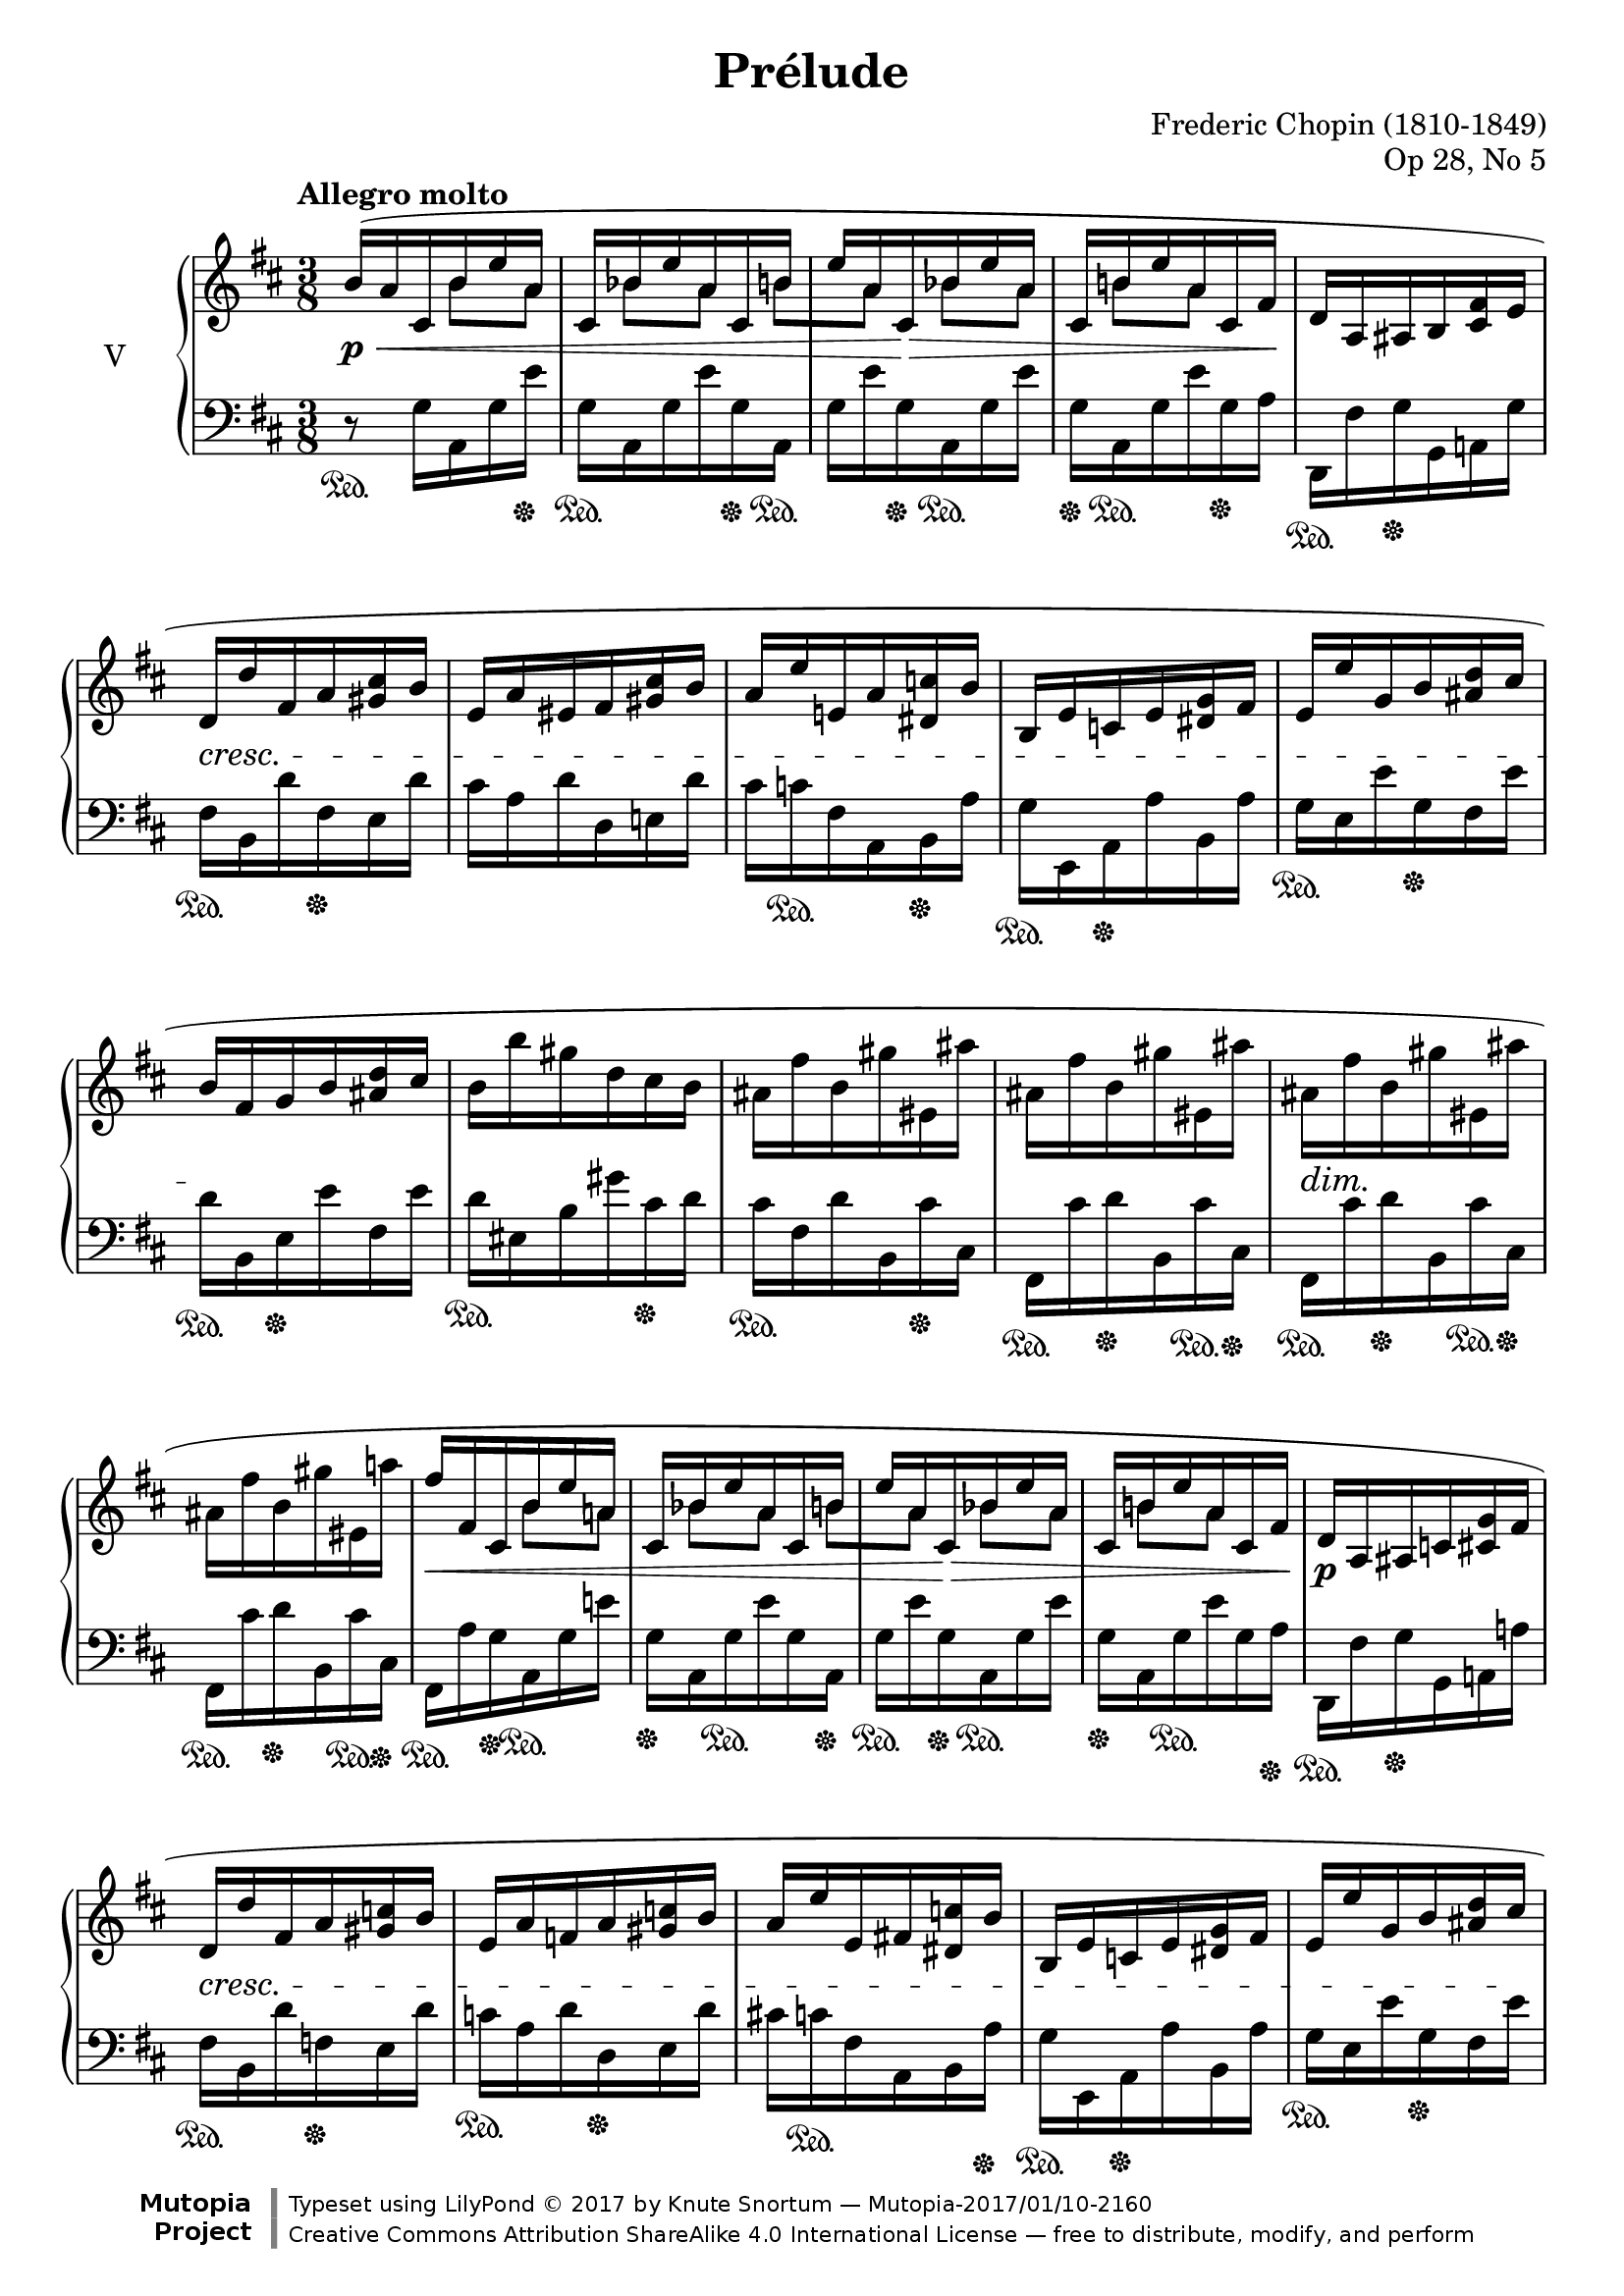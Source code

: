 %...+....1....+....2....+....3....+....4....+....5....+....6....+....7....+....

\version "2.18.2"
\language "english"

\header {
  title = "Prélude"
  composer = "Frederic Chopin (1810-1849)"
  opus = "Op 28, No 5"
  date = "1837"
  style = "Romantic"
  source = "CFEO, http://www.chopinonline.ac.uk/cfeo/browse/pageview/71893/"
  
  maintainer = "Knute Snortum"
  maintainerEmail = "knute (at) snortum (dot) net"
  license = "Creative Commons Attribution-ShareAlike 4.0"
  
  mutopiatitle = "Prélude 5"
  mutopiaopus = "Op 28, No 5"
  mutopiacomposer = "ChopinFF"
  mutopiainstrument = "Piano"

 footer = "Mutopia-2017/01/10-2160"
 copyright = \markup {\override #'(font-name . "DejaVu Sans, Bold") \override #'(baseline-skip . 0) \right-column {\with-url #"http://www.MutopiaProject.org" {\abs-fontsize #9  "Mutopia " \concat {\abs-fontsize #12 \with-color #white \char ##x01C0 \abs-fontsize #9 "Project "}}}\override #'(font-name . "DejaVu Sans, Bold") \override #'(baseline-skip . 0 ) \center-column {\abs-fontsize #11.9 \with-color #grey \bold {\char ##x01C0 \char ##x01C0 }}\override #'(font-name . "DejaVu Sans,sans-serif") \override #'(baseline-skip . 0) \column { \abs-fontsize #8 \concat {"Typeset using " \with-url #"http://www.lilypond.org" "LilyPond " \char ##x00A9 " 2017 " "by " \maintainer " " \char ##x2014 " " \footer}\concat {\concat {\abs-fontsize #8 { \with-url #"http://creativecommons.org/licenses/by-sa/4.0/" "Creative Commons Attribution ShareAlike 4.0 International License "\char ##x2014 " free to distribute, modify, and perform" }}\abs-fontsize #13 \with-color #white \char ##x01C0 }}}
 tagline = ##f
}

global = \relative {
  \time 3/8
  \key d \major
  \accidentalStyle piano
}

rightHandUpper = \relative {
  \global
  \clef treble
  \tempo "Allegro molto"
  
  | b'16 ( a cs, b' e a,
  | cs,16 bf' e a, cs, b'
  | e16 a, cs, bf' e a,
  | cs,16 b' e a, cs, fs
  | d16 a as b <cs fs> e
  | d16 d' fs, a <gs cs> b
  | e,16 a es fs <gs cs> b
  | a16 e' e, a <ds, c'> b'
  | b,16 e c e <ds g> fs
  | e16 e' g, b <as d> cs
  | b16 fs g b <as d> cs
  | b16 b' gs d cs b
  | as16 fs' b, gs' es, as'
  | as,16 fs' b, gs' es, as'
  | as,16 fs' b, gs' es, as'
  | as,16 fs' b, gs' es, a'
  
  \barNumberCheck 17
  | fs16 fs, cs b' e a,
  | cs,16 bf' e a, cs, b'
  | e16 a, cs, bf' e a,
  | cs,16 b' e a, cs, fs
  | d16 a as c <cs g'> fs
  | d16 d' fs, a <gs c> b
  | e,16 a f a <gs c> b
  | a16 e' e, fs <ds c'> b'
  | b,16 e c e <ds g> fs
  | e16 e' g, b <as d> cs
  | b16 fs g b <as d> cs
  | b16 b' gs d cs b
  | a16 d g, e' cs, fs'
  | fs,16 d' g, e' cs, fs'
  | fs,16 d' g, e' cs, fs'
  | fs,16 d' g, e' cs, fs'
  | fs,16 d' d, bf' d a
  | d,16 g d' fs, d bf'
  | d16 a d, g d' fs,
  | d bf' d a d, d' 
  | fs'8 ) \override Rest.Y-offset = #0 r r
  | <g,, e' a>8 \arpeggio r r
  | <fs d' fs>8 r r \fermata
  
  \bar "|."
}

rightHandLower = \relative {
  s8. b'8 [ a ] bf [ a ] b [ a ] bf [ a ] b [ a ] s16 % Four bars
  s4. * 12
  s8. b8 [ a ] bf [ a ] b [ a ] bf [ a ] b [ a ] s16
  s4. * 12
  s8. bf8 [ a ] g [ fs ] bf [ a ] g [ fs ] bf [ a ] s16
  s4. * 3
}

rightHand = << { 
  \stemNeutral \rightHandUpper 
} \\ { 
  \stemDown \rightHandLower 
} >>

leftHand = \relative {
  \global
  \clef bass
  \stemDown
  
  | r8 \sustainOn g16 a, g' e' \sustainOff
  | g,16 \sustainOn a, g' e' g, \sustainOff a, \sustainOn
  | g'16 e' g, \sustainOff a, \sustainOn g' e'
  | g,16 \sustainOff a, \sustainOn g' e' g, \sustainOff a 
  | d,,16 \sustainOn fs' g \sustainOff g, a g'
  | fs16 \sustainOn b, d' fs, \sustainOff e d'
  | cs16 a d d, e d'
  | cs16 c \sustainOn fs, a, b \sustainOff a'
  | g16 \sustainOn e, a \sustainOff a' b, a'
  | g16 \sustainOn e e' g, \sustainOff fs e'
  | d16 \sustainOn b, e \sustainOff e' fs, e'
  | d16 \sustainOn es, b' gs' cs, \sustainOff d
  | cs16 \sustainOn fs, d' b, cs' \sustainOff cs,
  | fs,16 \sustainOn cs'' d \sustainOff b, cs' \sustainOn cs, \sustainOff
  | fs,16 \sustainOn cs'' d \sustainOff b, cs' \sustainOn cs, \sustainOff
  | fs,16 \sustainOn cs'' d \sustainOff b, cs' \sustainOn cs, \sustainOff
  
  \barNumberCheck 17
  | fs,16 \sustainOn a' g \sustainOff a, \sustainOn g' e' 
  | g,16 \sustainOff a, g' \sustainOn e' g, a, \sustainOff
  | g'16 \sustainOn e' g, \sustainOff a, \sustainOn g' e'
  | g,16 \sustainOff a, g' \sustainOn e' g, a \sustainOff
  | d,,16 \sustainOn fs' g \sustainOff g, a a'
  | fs16 \sustainOn b, d' f,\sustainOff e d'
  | c16 \sustainOn a d d, \sustainOff e d'
  | cs16 c \sustainOn fs, a, b a' \sustainOff
  | g16 \sustainOn e, a \sustainOff a' b, a'
  | g16 \sustainOn e e' g, \sustainOff fs e'
  | d16 \sustainOn b, e \sustainOff e' fs, e'
  | d16 \sustainOn es, b' gs' cs, \sustainOff d
  | fs,16 \sustainOn d' \sustainOff bf \sustainOn g, \sustainOff 
    a' \sustainOn a, \sustainOff
  | d,16 \sustainOn a'' \sustainOff bf \sustainOn g, \sustainOff 
    a' \sustainOn a, \sustainOff
  | d,16 \sustainOn a'' \sustainOff bf \sustainOn g, \sustainOff 
    a' \sustainOn a, \sustainOff  
  | d,16 \sustainOn a'' \sustainOff bf \sustainOn g, \sustainOff 
    a' \sustainOn a, \sustainOff
  | d,16 \sustainOn a' a' a, d, a'
  | a'16 a, d, a' a' a,
  | d,16 a' a' a, d, a'
  | a'16 a, d, a' a' a,
  | \stemNeutral d,8 \sustainOff r r
  | <a' e' cs'>8 \arpeggio r r
  | \acciaccatura { d,8 } <d' a' d>8 r r \fermata
}

dyn = {
  | s8 \p \< s s 
  | s4.
  | s8 s \> s
  | s4 s16 s \!
  | s4.
  | s4. \cresc
  | s4. * 4
  | s4. \!
  | s4. * 3
  | s16 \dim s \! s4
  | s4.
  
  \barNumberCheck 17
  | s16 \< s s4
  | s4.
  | s8 s \> s
  | s4.
  | s4. \p
  | s4. \cresc
  | s4. * 3
  | s4 s16 s \!
  | s4. * 4
  | s16 \dim s \! s4
  | s4.
  | s4. \<
  | s4. * 3
  | s8 \! s4
  | s4. \f
  | s4.
}

\score {
  \new PianoStaff <<
    \set PianoStaff.instrumentName = #"V"
    \new Staff \rightHand
    \new Dynamics \dyn
    \new Staff \leftHand
  >>
  \layout {
    \context {
      \Score
      \remove "Bar_number_engraver"
    }
  }
  \midi {
    \tempo 8 = 208
  }
}
